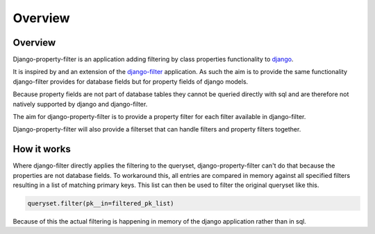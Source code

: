 ========
Overview
========

Overview
--------

Django-property-filter is an application adding filtering by class properties
functionality to `django <https://www.djangoproject.com/>`_.

It is inspired by and an extension of the `django-filter <https://django-filter.readthedocs.io/>`_ application.
As such the aim is to provide the same functionality django-filter provides for
database fields but for property fields of django models.

Because property fields are not part of database tables they cannot be queried
directly with sql and are therefore not natively supported by django and
django-filter.

The aim for django-property-filter is to provide a property filter for each
filter available in django-filter.

Django-property-filter will also provide a filterset that can handle filters
and property filters together.

How it works
------------

Where django-filter directly applies the filtering to the queryset,
django-property-filter can't do that because the properties are not database
fields.
To workaround this, all entries are compared in memory against all specified
filters resulting in a list of matching primary keys.
This list can then be used to filter the original queryset like this.

.. code-block:: python

    queryset.filter(pk__in=filtered_pk_list)


Because of this the actual filtering is happening in memory of the django
application rather than in sql.
